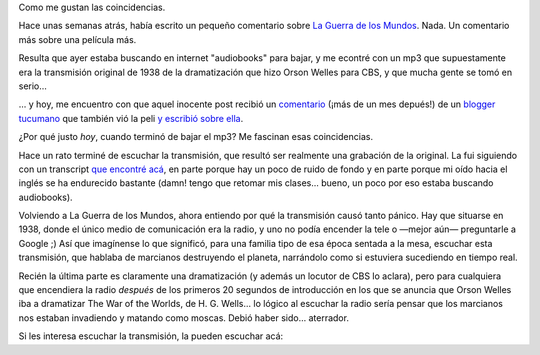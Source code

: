 .. title: Coincidencias
.. slug: coincidencias
.. date: 2005-08-28 17:10:28 UTC-03:00
.. tags: General
.. category: 
.. link: 
.. description: 
.. type: text
.. author: cHagHi
.. from_wp: True

Como me gustan las coincidencias.

Hace unas semanas atrás, había escrito un pequeño comentario sobre `La
Guerra de los Mundos`_. Nada. Un comentario más sobre una película más.

Resulta que ayer estaba buscando en internet "audiobooks" para bajar, y
me econtré con un mp3 que supuestamente era la transmisión original de
1938 de la dramatización que hizo Orson Welles para CBS, y que mucha
gente se tomó en serio...

... y hoy, me encuentro con que aquel inocente post recibió un
`comentario`_ (¡más de un mes depués!) de un `blogger tucumano`_ que
también vió la peli `y escribió sobre ella`_.

¿Por qué justo *hoy*, cuando terminó de bajar el mp3? Me fascinan esas
coincidencias.

Hace un rato terminé de escuchar la transmisión, que resultó ser
realmente una grabación de la original. La fui siguiendo con un
transcript `que encontré acá`_, en parte porque hay un poco de ruido de
fondo y en parte porque mi oído hacia el inglés se ha endurecido
bastante (damn! tengo que retomar mis clases... bueno, un poco por eso
estaba buscando audiobooks).

Volviendo a La Guerra de los Mundos, ahora entiendo por qué la
transmisión causó tanto pánico. Hay que situarse en 1938, donde el único
medio de comunicación era la radio, y uno no podía encender la tele o
—mejor aún— preguntarle a Google ;) Así que imagínense lo que significó,
para una familia tipo de esa época sentada a la mesa, escuchar esta
transmisión, que hablaba de marcianos destruyendo el planeta, narrándolo
como si estuviera sucediendo en tiempo real.

Recién la última parte es claramente una dramatización (y además un
locutor de CBS lo aclara), pero para cualquiera que encendiera la radio
*después* de los primeros 20 segundos de introducción en los que se
anuncia que Orson Welles iba a dramatizar The War of the Worlds, de H.
G. Wells... lo lógico al escuchar la radio sería pensar que los
marcianos nos estaban invadiendo y matando como moscas. Debió haber
sido... aterrador.

Si les interesa escuchar la transmisión, la pueden escuchar acá:

.. youtube:: ZPG7a2vZRV0

.. _La Guerra de los Mundos: link://slug/la_guerra_de_los_mundos
.. _comentario: link://slug/la_guerra_de_los_mundos#comments
.. _blogger tucumano: http://www.tucumanga.com/
.. _y escribió sobre ella: http://www.tucumanga.com/?p=35
.. _que encontré acá: http://members.aol.com/jeff1070/wotw.html
